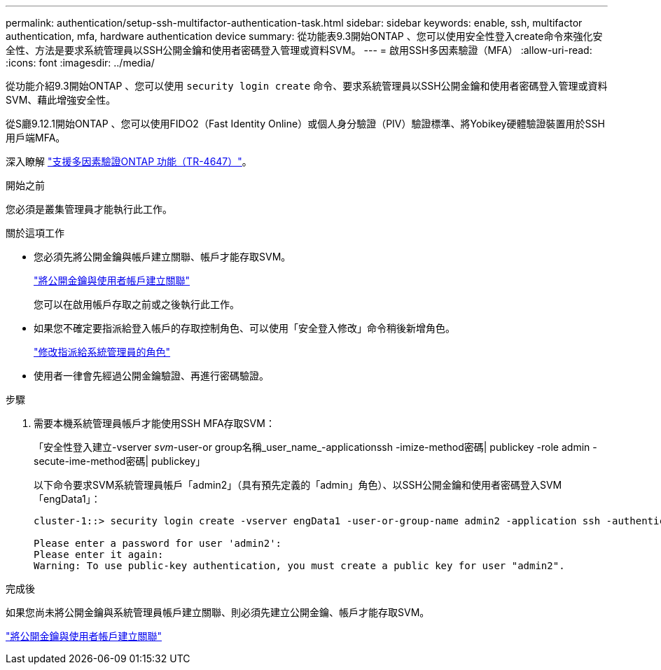 ---
permalink: authentication/setup-ssh-multifactor-authentication-task.html 
sidebar: sidebar 
keywords: enable, ssh, multifactor authentication, mfa, hardware authentication device 
summary: 從功能表9.3開始ONTAP 、您可以使用安全性登入create命令來強化安全性、方法是要求系統管理員以SSH公開金鑰和使用者密碼登入管理或資料SVM。 
---
= 啟用SSH多因素驗證（MFA）
:allow-uri-read: 
:icons: font
:imagesdir: ../media/


[role="lead"]
從功能介紹9.3開始ONTAP 、您可以使用 `security login create` 命令、要求系統管理員以SSH公開金鑰和使用者密碼登入管理或資料SVM、藉此增強安全性。

從S廳9.12.1開始ONTAP 、您可以使用FIDO2（Fast Identity Online）或個人身分驗證（PIV）驗證標準、將Yobikey硬體驗證裝置用於SSH用戶端MFA。

深入瞭解 link:https://www.netapp.com/pdf.html?item=/media/17055-tr4647pdf.pdf["支援多因素驗證ONTAP 功能（TR-4647）"^]。

.開始之前
您必須是叢集管理員才能執行此工作。

.關於這項工作
* 您必須先將公開金鑰與帳戶建立關聯、帳戶才能存取SVM。
+
link:manage-public-key-authentication-concept.html["將公開金鑰與使用者帳戶建立關聯"]

+
您可以在啟用帳戶存取之前或之後執行此工作。

* 如果您不確定要指派給登入帳戶的存取控制角色、可以使用「安全登入修改」命令稍後新增角色。
+
link:modify-role-assigned-administrator-task.html["修改指派給系統管理員的角色"]

* 使用者一律會先經過公開金鑰驗證、再進行密碼驗證。


.步驟
. 需要本機系統管理員帳戶才能使用SSH MFA存取SVM：
+
「安全性登入建立-vserver _svm_-user-or group名稱_user_name_-applicationssh -imize-method密碼| publickey -role admin -secute-ime-method密碼| publickey」

+
以下命令要求SVM系統管理員帳戶「admin2」（具有預先定義的「admin」角色）、以SSH公開金鑰和使用者密碼登入SVM「engData1」：

+
[listing]
----
cluster-1::> security login create -vserver engData1 -user-or-group-name admin2 -application ssh -authentication-method publickey -role admin -second-authentication-method password

Please enter a password for user 'admin2':
Please enter it again:
Warning: To use public-key authentication, you must create a public key for user "admin2".
----


.完成後
如果您尚未將公開金鑰與系統管理員帳戶建立關聯、則必須先建立公開金鑰、帳戶才能存取SVM。

link:manage-public-key-authentication-concept.html["將公開金鑰與使用者帳戶建立關聯"]
